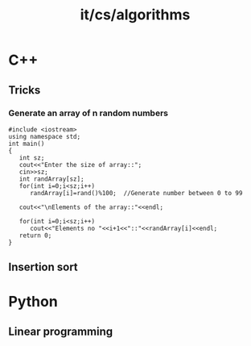 #+title: it/cs/algorithms
* C++
** Tricks
*** Generate an array of n random numbers
#+begin_src c++ :tangle ~/lab/IT/ComputerScience/GenerateArrayWithRandomNumbers.cpp
#include <iostream>
using namespace std;
int main()
{
   int sz;
   cout<<"Enter the size of array::";
   cin>>sz;
   int randArray[sz];
   for(int i=0;i<sz;i++)
      randArray[i]=rand()%100;  //Generate number between 0 to 99

   cout<<"\nElements of the array::"<<endl;

   for(int i=0;i<sz;i++)
      cout<<"Elements no "<<i+1<<"::"<<randArray[i]<<endl;
   return 0;
}
#+end_src
** Insertion sort
* Python
** Linear programming
